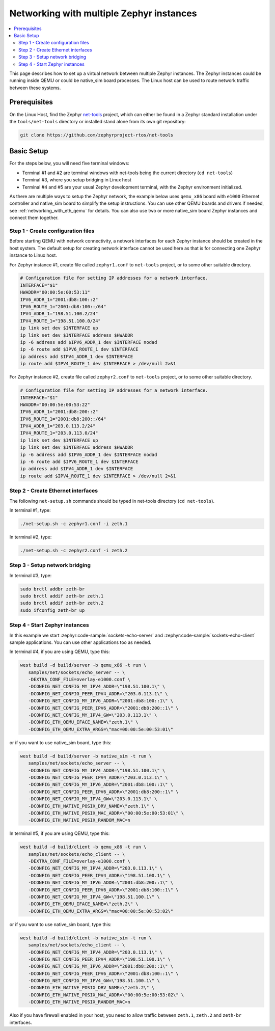 .. _networking_with_multiple_instances:

Networking with multiple Zephyr instances
#########################################

.. contents::
    :local:
    :depth: 2

This page describes how to set up a virtual network between multiple
Zephyr instances. The Zephyr instances could be running inside QEMU
or could be native_sim board processes. The Linux host can be used
to route network traffic between these systems.

Prerequisites
*************

On the Linux Host, find the Zephyr `net-tools`_ project, which can either be
found in a Zephyr standard installation under the ``tools/net-tools`` directory
or installed stand alone from its own git repository:

.. code-block:: console

   git clone https://github.com/zephyrproject-rtos/net-tools

Basic Setup
***********

For the steps below, you will need five terminal windows:

* Terminal #1 and #2 are terminal windows with net-tools being the current
  directory (``cd net-tools``)
* Terminal #3, where you setup bridging in Linux host
* Terminal #4 and #5 are your usual Zephyr development terminal,
  with the Zephyr environment initialized.

As there are multiple ways to setup the Zephyr network, the example below uses
``qemu_x86`` board with ``e1000`` Ethernet controller and native_sim board
to simplify the setup instructions. You can use other QEMU boards and drivers
if needed, see :ref:`networking_with_eth_qemu` for details. You can also use
two or more native_sim board Zephyr instances and connect them together.


Step 1 - Create configuration files
===================================

Before starting QEMU with network connectivity, a network interfaces for each
Zephyr instance should be created in the host system. The default setup for
creating network interface cannot be used here as that is for connecting one
Zephyr instance to Linux host.

For Zephyr instance #1, create file called ``zephyr1.conf`` to ``net-tools``
project, or to some other suitable directory.

.. code-block:: console

   # Configuration file for setting IP addresses for a network interface.
   INTERFACE="$1"
   HWADDR="00:00:5e:00:53:11"
   IPV6_ADDR_1="2001:db8:100::2"
   IPV6_ROUTE_1="2001:db8:100::/64"
   IPV4_ADDR_1="198.51.100.2/24"
   IPV4_ROUTE_1="198.51.100.0/24"
   ip link set dev $INTERFACE up
   ip link set dev $INTERFACE address $HWADDR
   ip -6 address add $IPV6_ADDR_1 dev $INTERFACE nodad
   ip -6 route add $IPV6_ROUTE_1 dev $INTERFACE
   ip address add $IPV4_ADDR_1 dev $INTERFACE
   ip route add $IPV4_ROUTE_1 dev $INTERFACE > /dev/null 2>&1

For Zephyr instance #2, create file called ``zephyr2.conf`` to ``net-tools``
project, or to some other suitable directory.

.. code-block:: console

   # Configuration file for setting IP addresses for a network interface.
   INTERFACE="$1"
   HWADDR="00:00:5e:00:53:22"
   IPV6_ADDR_1="2001:db8:200::2"
   IPV6_ROUTE_1="2001:db8:200::/64"
   IPV4_ADDR_1="203.0.113.2/24"
   IPV4_ROUTE_1="203.0.113.0/24"
   ip link set dev $INTERFACE up
   ip link set dev $INTERFACE address $HWADDR
   ip -6 address add $IPV6_ADDR_1 dev $INTERFACE nodad
   ip -6 route add $IPV6_ROUTE_1 dev $INTERFACE
   ip address add $IPV4_ADDR_1 dev $INTERFACE
   ip route add $IPV4_ROUTE_1 dev $INTERFACE > /dev/null 2>&1


Step 2 - Create Ethernet interfaces
===================================

The following ``net-setup.sh`` commands should be typed in net-tools
directory (``cd net-tools``).

In terminal #1, type:

.. code-block:: console

   ./net-setup.sh -c zephyr1.conf -i zeth.1

In terminal #2, type:

.. code-block:: console

   ./net-setup.sh -c zephyr2.conf -i zeth.2


Step 3 - Setup network bridging
===============================

In terminal #3, type:

.. code-block:: console

   sudo brctl addbr zeth-br
   sudo brctl addif zeth-br zeth.1
   sudo brctl addif zeth-br zeth.2
   sudo ifconfig zeth-br up


Step 4 - Start Zephyr instances
===============================

In this example we start :zephyr:code-sample:`sockets-echo-server` and
:zephyr:code-sample:`sockets-echo-client` sample applications. You can use other applications
too as needed.

In terminal #4, if you are using QEMU, type this:

.. code-block:: console

   west build -d build/server -b qemu_x86 -t run \
      samples/net/sockets/echo_server -- \
      -DEXTRA_CONF_FILE=overlay-e1000.conf \
      -DCONFIG_NET_CONFIG_MY_IPV4_ADDR=\"198.51.100.1\" \
      -DCONFIG_NET_CONFIG_PEER_IPV4_ADDR=\"203.0.113.1\" \
      -DCONFIG_NET_CONFIG_MY_IPV6_ADDR=\"2001:db8:100::1\" \
      -DCONFIG_NET_CONFIG_PEER_IPV6_ADDR=\"2001:db8:200::1\" \
      -DCONFIG_NET_CONFIG_MY_IPV4_GW=\"203.0.113.1\" \
      -DCONFIG_ETH_QEMU_IFACE_NAME=\"zeth.1\" \
      -DCONFIG_ETH_QEMU_EXTRA_ARGS=\"mac=00:00:5e:00:53:01\"

or if you want to use native_sim board, type this:

.. code-block:: console

   west build -d build/server -b native_sim -t run \
      samples/net/sockets/echo_server -- \
      -DCONFIG_NET_CONFIG_MY_IPV4_ADDR=\"198.51.100.1\" \
      -DCONFIG_NET_CONFIG_PEER_IPV4_ADDR=\"203.0.113.1\" \
      -DCONFIG_NET_CONFIG_MY_IPV6_ADDR=\"2001:db8:100::1\" \
      -DCONFIG_NET_CONFIG_PEER_IPV6_ADDR=\"2001:db8:200::1\" \
      -DCONFIG_NET_CONFIG_MY_IPV4_GW=\"203.0.113.1\" \
      -DCONFIG_ETH_NATIVE_POSIX_DRV_NAME=\"zeth.1\" \
      -DCONFIG_ETH_NATIVE_POSIX_MAC_ADDR=\"00:00:5e:00:53:01\" \
      -DCONFIG_ETH_NATIVE_POSIX_RANDOM_MAC=n


In terminal #5, if you are using QEMU, type this:

.. code-block:: console

   west build -d build/client -b qemu_x86 -t run \
      samples/net/sockets/echo_client -- \
      -DEXTRA_CONF_FILE=overlay-e1000.conf \
      -DCONFIG_NET_CONFIG_MY_IPV4_ADDR=\"203.0.113.1\" \
      -DCONFIG_NET_CONFIG_PEER_IPV4_ADDR=\"198.51.100.1\" \
      -DCONFIG_NET_CONFIG_MY_IPV6_ADDR=\"2001:db8:200::1\" \
      -DCONFIG_NET_CONFIG_PEER_IPV6_ADDR=\"2001:db8:100::1\" \
      -DCONFIG_NET_CONFIG_MY_IPV4_GW=\"198.51.100.1\" \
      -DCONFIG_ETH_QEMU_IFACE_NAME=\"zeth.2\" \
      -DCONFIG_ETH_QEMU_EXTRA_ARGS=\"mac=00:00:5e:00:53:02\"

or if you want to use native_sim board, type this:

.. code-block:: console

   west build -d build/client -b native_sim -t run \
      samples/net/sockets/echo_client -- \
      -DCONFIG_NET_CONFIG_MY_IPV4_ADDR=\"203.0.113.1\" \
      -DCONFIG_NET_CONFIG_PEER_IPV4_ADDR=\"198.51.100.1\" \
      -DCONFIG_NET_CONFIG_MY_IPV6_ADDR=\"2001:db8:200::1\" \
      -DCONFIG_NET_CONFIG_PEER_IPV6_ADDR=\"2001:db8:100::1\" \
      -DCONFIG_NET_CONFIG_MY_IPV4_GW=\"198.51.100.1\" \
      -DCONFIG_ETH_NATIVE_POSIX_DRV_NAME=\"zeth.2\" \
      -DCONFIG_ETH_NATIVE_POSIX_MAC_ADDR=\"00:00:5e:00:53:02\" \
      -DCONFIG_ETH_NATIVE_POSIX_RANDOM_MAC=n


Also if you have firewall enabled in your host, you need to allow traffic
between ``zeth.1``, ``zeth.2`` and ``zeth-br`` interfaces.

.. _`net-tools`: https://github.com/zephyrproject-rtos/net-tools
